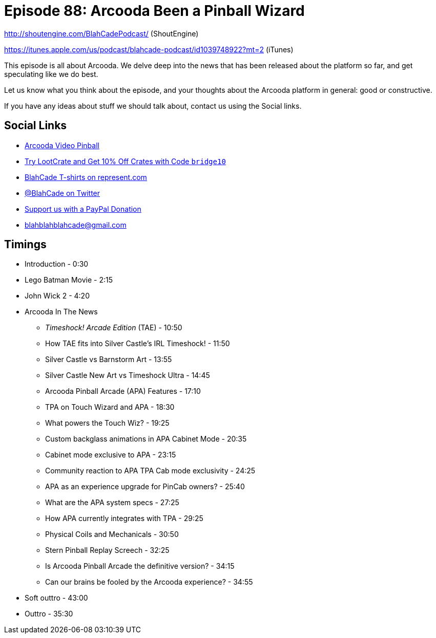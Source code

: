 = Episode 88: Arcooda Been a Pinball Wizard
:hp-tags: farsight, arcooda, pinball, arcade, timeshock
:hp-image: logo.png

http://shoutengine.com/BlahCadePodcast/ (ShoutEngine)

https://itunes.apple.com/us/podcast/blahcade-podcast/id1039748922?mt=2 (iTunes)

This episode is all about Arcooda.
We delve deep into the news that has been released about the platform so far, and get speculating like we do best.

Let us know what you think about the episode, and your thoughts about the Arcooda platform in general: good or constructive.

If you have any ideas about stuff we should talk about, contact us using the Social links.

== Social Links

* https://www.arcooda.com/our-machines/arcooda-video-pinball/[Arcooda Video Pinball]
* http://trylootcrate.com/blahcade[Try LootCrate and Get 10% Off Crates with Code `bridge10`]
* https://represent.com/blahcade-shirt[BlahCade T-shirts on represent.com]
* https://twitter.com/blahcade[@BlahCade on Twitter]
* https://paypal.me/blahcade[Support us with a PayPal Donation]
* blahblahblahcade@gmail.com

== Timings

* Introduction - 0:30
* Lego Batman Movie - 2:15
* John Wick 2 - 4:20
* Arcooda In The News
** _Timeshock! Arcade Edition_ (TAE) - 10:50
** How TAE fits into Silver Castle's IRL Timeshock! - 11:50
** Silver Castle vs Barnstorm Art - 13:55
** Silver Castle New Art vs Timeshock Ultra - 14:45
** Arcooda Pinball Arcade (APA) Features - 17:10
** TPA on Touch Wizard and APA - 18:30
** What powers the Touch Wiz? - 19:25
** Custom backglass animations in APA Cabinet Mode - 20:35
** Cabinet mode exclusive to APA - 23:15
** Community reaction to APA TPA Cab mode exclusivity - 24:25
** APA as an experience upgrade for PinCab owners? - 25:40
** What are the APA system specs - 27:25
** How APA currently integrates with TPA - 29:25
** Physical Coils and Mechanicals - 30:50
** Stern Pinball Replay Screech - 32:25
** Is Arcooda Pinball Arcade the definitive version? - 34:15
** Can our brains be fooled by the Arcooda experience? - 34:55
* Soft outtro - 43:00
* Outtro - 35:30
